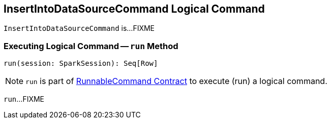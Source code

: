 == [[InsertIntoDataSourceCommand]] InsertIntoDataSourceCommand Logical Command

`InsertIntoDataSourceCommand` is...FIXME

=== [[run]] Executing Logical Command -- `run` Method

[source, scala]
----
run(session: SparkSession): Seq[Row]
----

NOTE: `run` is part of <<spark-sql-LogicalPlan-RunnableCommand.adoc#run, RunnableCommand Contract>> to execute (run) a logical command.

`run`...FIXME
